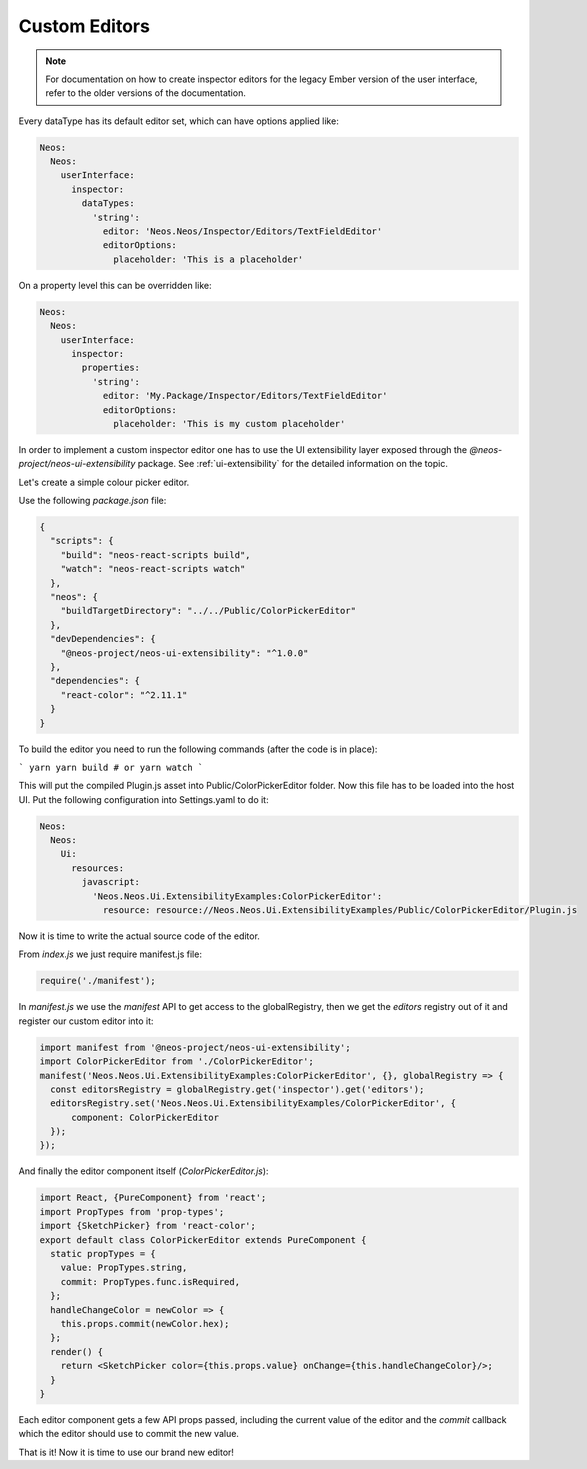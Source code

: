 .. _custom-editors:

Custom Editors
==============

.. note:: For documentation on how to create inspector editors for the legacy Ember version of the user interface, refer to the older versions of the documentation.


Every dataType has its default editor set, which can have options applied like:

.. code-block:: yaml

  Neos:
    Neos:
      userInterface:
        inspector:
          dataTypes:
            'string':
              editor: 'Neos.Neos/Inspector/Editors/TextFieldEditor'
              editorOptions:
                placeholder: 'This is a placeholder'

On a property level this can be overridden like:

.. code-block:: yaml

  Neos:
    Neos:
      userInterface:
        inspector:
          properties:
            'string':
              editor: 'My.Package/Inspector/Editors/TextFieldEditor'
              editorOptions:
                placeholder: 'This is my custom placeholder'

In order to implement a custom inspector editor one has to use the UI extensibility layer exposed through the `@neos-project/neos-ui-extensibility` package.
See :ref:`ui-extensibility` for the detailed information on the topic.

Let's create a simple colour picker editor.

Use the following `package.json` file:

.. code-block:: json

  {
    "scripts": {
      "build": "neos-react-scripts build",
      "watch": "neos-react-scripts watch"
    },
    "neos": {
      "buildTargetDirectory": "../../Public/ColorPickerEditor"
    },
    "devDependencies": {
      "@neos-project/neos-ui-extensibility": "^1.0.0"
    },
    "dependencies": {
      "react-color": "^2.11.1"
    }
  }

To build the editor you need to run the following commands (after the code is in place):

```
yarn
yarn build # or yarn watch
```

This will put the compiled Plugin.js asset into Public/ColorPickerEditor folder.
Now this file has to be loaded into the host UI.
Put the following configuration into Settings.yaml to do it:

.. code-block:: yaml

  Neos:
    Neos:
      Ui:
        resources:
          javascript:
            'Neos.Neos.Ui.ExtensibilityExamples:ColorPickerEditor':
              resource: resource://Neos.Neos.Ui.ExtensibilityExamples/Public/ColorPickerEditor/Plugin.js


Now it is time to write the actual source code of the editor.

From `index.js` we just require manifest.js file:

.. code-block:: javascript

  require('./manifest');


In `manifest.js` we use the `manifest` API to get access to the globalRegistry, then we get the `editors` registry out of it and register our custom editor into it:

.. code-block:: javascript

  import manifest from '@neos-project/neos-ui-extensibility';
  import ColorPickerEditor from './ColorPickerEditor';
  manifest('Neos.Neos.Ui.ExtensibilityExamples:ColorPickerEditor', {}, globalRegistry => {
    const editorsRegistry = globalRegistry.get('inspector').get('editors');
    editorsRegistry.set('Neos.Neos.Ui.ExtensibilityExamples/ColorPickerEditor', {
        component: ColorPickerEditor
    });
  });


And finally the editor component itself (`ColorPickerEditor.js`):

.. code-block:: javascript

  import React, {PureComponent} from 'react';
  import PropTypes from 'prop-types';
  import {SketchPicker} from 'react-color';
  export default class ColorPickerEditor extends PureComponent {
    static propTypes = {
      value: PropTypes.string,
      commit: PropTypes.func.isRequired,
    };
    handleChangeColor = newColor => {
      this.props.commit(newColor.hex);
    };
    render() {
      return <SketchPicker color={this.props.value} onChange={this.handleChangeColor}/>;
    }
  }

Each editor component gets a few API props passed, including the current value of the editor and the `commit` callback which the editor should use to commit the new value.

That is it! Now it is time to use our brand new editor!

.. code-block:: javascript
  'Neos.NodeTypes:TextMixin':
    properties:
      color:
        ui:
          label: 'Color picker'
          inspector:
            editor: 'Neos.Neos.Ui.ExtensibilityExamples/ColorPickerEditor'
